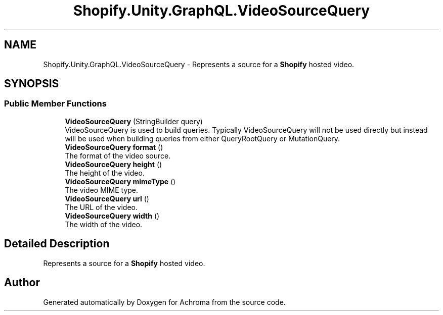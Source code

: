 .TH "Shopify.Unity.GraphQL.VideoSourceQuery" 3 "Achroma" \" -*- nroff -*-
.ad l
.nh
.SH NAME
Shopify.Unity.GraphQL.VideoSourceQuery \- Represents a source for a \fBShopify\fP hosted video\&.  

.SH SYNOPSIS
.br
.PP
.SS "Public Member Functions"

.in +1c
.ti -1c
.RI "\fBVideoSourceQuery\fP (StringBuilder query)"
.br
.RI "VideoSourceQuery is used to build queries\&. Typically VideoSourceQuery will not be used directly but instead will be used when building queries from either QueryRootQuery or MutationQuery\&. "
.ti -1c
.RI "\fBVideoSourceQuery\fP \fBformat\fP ()"
.br
.RI "The format of the video source\&. "
.ti -1c
.RI "\fBVideoSourceQuery\fP \fBheight\fP ()"
.br
.RI "The height of the video\&. "
.ti -1c
.RI "\fBVideoSourceQuery\fP \fBmimeType\fP ()"
.br
.RI "The video MIME type\&. "
.ti -1c
.RI "\fBVideoSourceQuery\fP \fBurl\fP ()"
.br
.RI "The URL of the video\&. "
.ti -1c
.RI "\fBVideoSourceQuery\fP \fBwidth\fP ()"
.br
.RI "The width of the video\&. "
.in -1c
.SH "Detailed Description"
.PP 
Represents a source for a \fBShopify\fP hosted video\&. 

.SH "Author"
.PP 
Generated automatically by Doxygen for Achroma from the source code\&.
